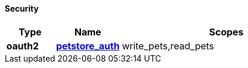 
==== Security

[options="header", cols=".^3,.^4,.^13"]
|===
|Type|Name|Scopes
|**oauth2**|**<<_petstore_auth,petstore_auth>>**|write_pets,read_pets
|===



